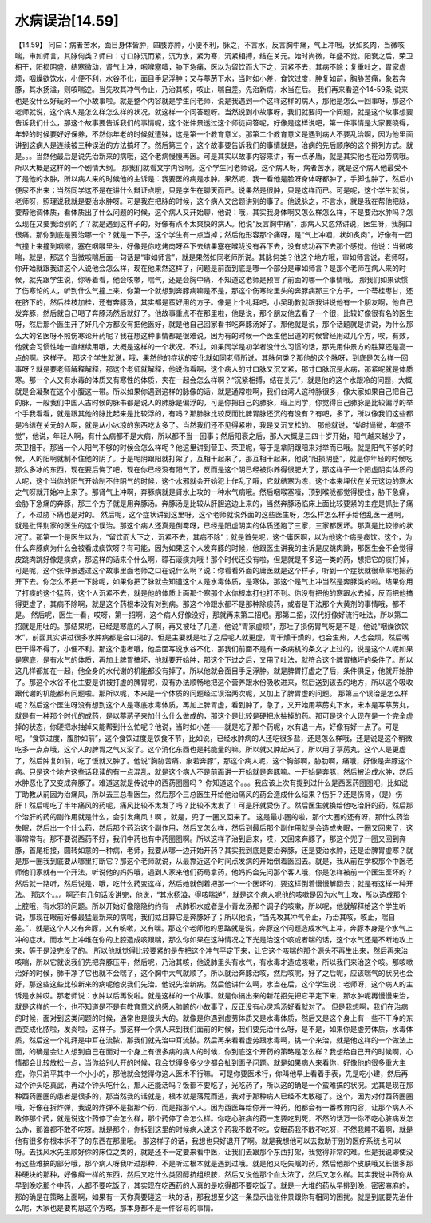 水病误治[14.59]
=================

【14.59】  问曰：病者苦水，面目身体皆肿，四肢亦肿，小便不利，脉之，不言水，反言胸中痛，气上冲咽，状如炙肉，当微咳喘，审如师言，其脉何类？师曰：寸口脉沉而紧，沉为水，紧为寒，沉紧相搏，结在关元。始时尚微，年盛不觉。阳衰之后，荣卫相干，阳损阴盛，结寒微动，肾气上冲，咽喉塞噎，胁下急痛，医以为留饮而大下之，沉紧不去，其病不除；复重吐之，胃家虚烦，咽燥欲饮水，小便不利，水谷不化，面目手足浮肿；又与葶苈下水，当时如小差，食饮过度，肿复如前，胸胁苦痛，象若奔豚，其水扬溢，则咳喘逆。当先攻其冲气令止，乃治其咳，咳止，喘自差。先治新病，水当在后。
我们再来看这个14-59条,说来也是没什么好玩的一个小故事啦。就是整个内容就是学生问老师，说是我遇到一个这样这样的病人，那他是怎么一回事呀，那这个老师就说，这个病人是怎么样怎么样的状况，就这样一个问答题呀。当然说到小故事呀，我们就要问一个问题，就是这个故事想要告诉我们什么，那这个故事要告诉我们的事情呢，这个张仲景透过这个师徒问答呢，好像是这样说吧，第一件事情是大家要晓得，年轻的时候要好好保养，不然你年老的时候就遭殃，这是第一个教育意义。那第二个教育意义是遇到病人不要乱治啊，因为他里面讲到这病人是连续被三种误治的方法搞坏了。然后第三个，这个故事要告诉我们的事情就是，治病的先后顺序的这个排列方式。就是。。。当然他最后是说先治新来的病哦，这个老病慢慢再医。可是其实以故事内容来讲，有一点矛盾，就是其实他也在治劳病哦。所以大概是这样的一个剧情大纲。
那我们就看文字内容啊。这个学生问老师说，这个病人呀，病者苦水，就是这个病人他最受不了是他的水肿，所以病人来的时候他的主诉是：我要医的病是水肿。果然呢，我一看他是脸呀身体呀都肿了，手脚也肿了，然后小便尿不出来；当然同学这不是在讲什么辩证点哦，只是学生在聊天而已。说果然是很肿，只是这样而已。可是呢，这个学生就说，老师呀，照理说我就是要治水肿呀。可是我在把脉的时候，这个病人又岔题讲别的事了。他说脉之，不言水，就是我在帮他把脉，要帮他调体质，看体质出了什么问题的时候，这个病人又开始聊，他说：哦，其实我身体啊又怎么样怎么样，不是要治水肿吗？怎么现在又要我治别的了？就是遇到这样子的，好像有点不太爽快的病人。他说“反言胸中痛”，那病人又忽然讲说，医生呀，我胸口很痛。那你到底是要治哪一个？就是一下子，这个学生有一点当掉；然后他形容那个痛呀，是“气上冲咽，状如炙肉”，好像有一团气撞上来撞到咽喉，塞在咽喉里头，好像是你吃烤肉呀吞下去结果塞在喉咙没有吞下去，没有成功吞下去那个感觉。他说：当微咳喘，就是，那这个当微咳喘后面一句话是“审如师言”，就是果然如同老师所说。其脉何类？他这个地方哦，审如师言说，老师呀，你开始就跟我讲这个人说他会怎么样，现在他果然这样了，问题是前面到底是哪一个部分是审如师言？是那个老师在病人来的时候，就先跟学生说，你等着看，他会咳嗽，喘气，还是会胸中痛，不知道这老师是预言了前面的哪一个事情哦。
那我们如果读惯了伤寒论的人，听到什么气撞上来，你第一个就想到奔豚病嘛是不是，那这个伤寒论里头的奔豚病那三个方子，一个苓桂枣甘，还在脐下的，然后桂枝加桂，还有奔豚汤，其实都是蛮好用的方子。像是上个礼拜吧，小吴助教就跟我讲说他有一个朋友啊，他自己发奔豚，然后就自己喝了奔豚汤然后就好了。他故事重点不在那里啦，他是说，那个朋友他去看了一个很，比较好像很有名的医生呀，然后那个医生开了好几个方都没有把他医好，就是他自己回家看书吃奔豚汤好了。那他就是说，那个话题就是讲说，为什么那么大的名医呀不照伤寒论开药呢？我在想这种事情都是很难说，因为有的时候一个医生他出道的时候曾经用过几个方，唉，有效，他就会习惯性地一直继续用哦，大概是这样的一个状况。不过，如果同学是初学者没什么习惯的话，那先用仲景方的胜算还是高一点的啊。这样子。
那这个学生就说，哦，果然他的症状的变化就如同老师所说，其脉何类？那他的这个脉呀，到底是怎么样一回事呀？就是要老师解释解释，那这个老师就解释，他说你看啊，这个病人的寸口脉又沉又紧，那寸口脉沉是水病，那紧呢就是体质寒。那一个人又有水毒的体质又有寒性的体质，夹在一起会怎么样啊？“沉紧相搏，结在关元”，就是他的这个水跟冷的问题，大概就是会凝聚在这个小腹这一带。所以如果你遇到这样的脉像的话，就是通常啦啊，我们台湾人这种脉很多，像大家如果自己把自己的脉，一般我们中国人古时候的脉书都是说人的肺脉是偏浮的，可是你把自己的肺脉，班上同学，你觉得自己肺脉是比较偏浮的举个手我看看，就是跟其他的脉比起来是比较浮的，有吗？那肺脉比较反而比脾胃脉还沉的有没有？有吧，多了，所以像我们这些都是冷结在关元的人啊，就是从小冰凉的东西吃太多了。当然我们还不见得紧啦，我是又沉又松的。
那他就说，“始时尚微，年盛不觉”，他说，年轻人啊，有什么病都不是大病，所以都不当一回事；然后阳衰之后，那人大概是三四十岁开始，阳气越来越少了，荣卫相干。那当一个人阳气不够的时候会怎么样呢？他这里讲到营卫、荣卫呢，等于是拿阴跟阳来对举而已哦。就是阳气不够的时候，人的阳啊就制不住他的阴了。于是呢阴跟阳就打架了，互相干起来了，那互相干起来，他说“阳损阴盛”，就是你年轻的时候吃那么多冰的东西，现在要后悔了吧，现在你已经没有阳气了，反而是这个阴已经被你养得很肥大了，那这样子一个阳虚阴实体质的人呢，这个当你的阳气开始制不住阴气的时候，这个水邪就会开始犯上作乱了哦，它就结寒为冻，这个本来埋伏在关元这边的寒水之气呀就开始冲上来了。那肾气上冲啊，奔豚病就是肾水上攻的一种水气病哦。然后咽喉塞噎，顶到喉咙都觉得梗住，胁下急痛，会胁下急痛的奔豚，那三个方子就是用奔豚汤。奔豚汤是比较从肝胆这边上来的，当然奔豚汤临床上面比较要紧的主症是抓肚子痛了，不过胁下痛也是对的。
然后呢，这个症状讲到这里呀，这个老师就说外面的这些医生呀，怎么样怎么样子给他乱医一通啊，就是批评别家的医生的这个误治。那这个病人还真是倒霉呀，已经是阳虚阴实的体质还跑了三家，三家都医坏。那真是比较惨的状况了。那第一个是医生以为，“留饮而大下之，沉紧不去，其病不除”；就是首先呢，这个庸医啊，以为他这个病是痰饮。这个，为什么奔豚病为什么会被看成痰饮呀？有可能，因为如果这个人发奔豚的时候，他跟医生讲我的主诉是皮跳肉跳，那医生会不会觉得皮跳肉跳好像是痰病，那这样的话来个什么啊，礞石滚痰丸哦！那个时代还没有啦，但是就是不多这一类的药，想把它的痰打掉，可是呢，这个张仲景透过这个故事里面老师之口在说什么啊？说：你看看外面的庸医就是这个样子，听到一个症状就很草率地把药开下去。你怎么不把一下脉呢，如果你把了脉就会知道这个人是水毒体质，是寒体，那这个是气上冲当然是奔豚类的啦。结果你用了打痰的这个猛药，这个人沉紧不去，就是他的体质上面那个寒那个水你根本打也打不到。你没有把他的寒跟水去掉，反而把他搞得更虚了，其病不除啊，就是这个药根本没有对到病。那这个冷跟水都不是那种除痰药，或者是下法那个大黄剂的事情哦，都不是。
然后呢，医生一看，哎呀，第一招啊，这个病人好像没好，那就再来第二招吧。那第二招，汉代好像好流行吐法，所以第二招就是用吐的。那结果呢，已经是寒底的人了啊，再又被吐了几道，他说“胃家虚烦”，那吐了损伤胃气呀是不是，他说“咽燥欲饮水”，前面其实讲过很多水肿病都是会口渴的。但是主要就是吐了之后呢人就更虚，胃干燥干燥的，也会生热，人也会烦，然后嘴巴干得不得了，小便不利。那这个患者哦，他后面写说水谷不化，那我们前面不是有一条病机的条文才上过的，说是这个人呢如果是寒底，是有水气的体质，再加上脾胃搞坏，他就要开始肿，那这个下过之后，又用了吐法，就符合这个脾胃搞坏的条件了。所以这几样都加在一起，他全身的水代谢的机能都没有掉了。所以他就会面目手足浮肿。就是脾胃打虚之了后，条件俱足，他就开始肿了。那这个水谷不化主要是讲被打虚的脾胃呢，没有办法顺畅地把这个营养跟水份吸收进来，然后送到该去的地方，所以这个吸收跟代谢的机能都有问题啦。那所以呢，本来是一个体质的问题经过误治两次呢，又加上了脾胃虚的问题。
那第三个误治是怎么样呢？然后这个医生呀没有想到这个人是寒底水毒体质，再加上脾胃虚，看到肿了，急了，又开始用葶苈丸下水，宋本是写葶苈丸，就是有一种那个时代的成药，是以葶苈子来加什么什么做成的，那这个是比较是硬把水抽掉的药。那可是这个人现在是一个完全虚掉的状态，你硬把水抽掉又能帮到什么忙呢？他说，当时如小差——就是吃了那个药呢，水有退一点，好像有好一点了。可是呢，“食饮过度，腹肿如前”，这个食饮过度是饮食不节，比如说，已经水肿病的人还吃很多盐，还是怎么样哦，还是说是这个稍微吃多一点点哦，这个人的脾胃之气又没了。这个消化东西也是耗能量的嘛。所以就又肿起来了，所以用了葶苈丸，这个人是更虚了，然后肿复如前，吃了饭就又肿了。他说“胸胁苦痛，象若奔豚”，那这个病人呢，这个胸部啊，胁肋啊，痛哦，好像是奔豚这个病。只是这个地方这些话我读的有一点混乱，就是这个病人不是前面讲一开始就是奔豚嘛。一开始是奔豚，然后被治成水肿，然后水肿恶化了又变成奔豚了。难道这就是传说中的西药圈圈吗？
你知道这个。。。我应该上次有提到过什么是西医药圈圈吧，比如说丁助教从前因为治痛风，所以去三总看医生，然后那个三总医生开给他治痛风的药会造成什么结果？伤肝？还是伤肾，（是）伤肝！然后呢吃了半年痛风的药呢，痛风比较不太发了吗？比较不太发了！可是肝就受伤了。然后医生就换给他吃治肝的药，然后那个治肝的药的副作用就是什么，会引发痛风！啊 ，就是，兜了一圈又回来了。
这是最小圈的啦，那个大圈的还有呀，那什么药治失眠，然后出一个什么药，然后那个药治这个副作用，然后又怎么样，然后到最后那个副作用就是会造成失眠，一圈又回来了，这事常常有。那不要说西药不好，我们中药也有中药圈圈啊。所以这样子治到后来，哎，又回来奔豚了，那这个兜了一圈又回到奔豚，首尾相接，圆转如意的一种病，老师，我要从哪一边开始开药？其实我到底是要治奔豚，还是要治水肿，还是治脾胃虚寒？就是那一圈我到底要从哪里打断它？那这个老师就说，从最靠近这个时间点发病的开始倒着医回去。就是，我从前在学校那个中医老师他们家就有一个开法，听说他的妈妈哦，遇到人家来他们药局拿药，他妈妈会先问那个客人哦，你是怎样被前一个医生医坏的？然后就一路听，然后说是，哦，吃什么药变这样，然后她就倒着把那一个一个医坏的，要这样倒着慢慢解回去；就是有这样一种开法。
那这个。。。啊还有几句话没讲完，他说，“其水扬溢，得咳喘逆”，就是这个病人呢他的咳嗽是因为水气上攻，所以造成那个上腔哦，有水邪的问题。所以开始好像隐隐约约有一点肺积水或者是小青龙汤那个调子的咳嗽，所以呢，他就解释给这个学生听说，那现在眼前好像最猛最新来的病呢，我们姑且算它是奔豚好了；所以他说，“当先攻其冲气令止，乃治其咳，咳止，喘自差。”，就是这个人又有奔豚，又有咳嗽，又有喘。那这个老师他的思路就是说，奔豚这个问题造成水气上冲，奔豚本身是个水气上冲的症状。而水气上冲堆在你的上腔造成咳跟喘，那么你如果在这种情况之下光是治这个咳或者喘的话，这个水气还是不断地攻上来，等于是没完没了的。
所以他就觉得比较要紧的是先把这个冲气平定下来，让它这个咳喘的那个源头不再生出来，然后再来治咳喘，所以它就说我们先把奔豚压平，然后呢，乃治其咳，他说肺里头有水气，有水毒才造成咳嗽，所以我们来治这个咳。那咳嗽治好的时候，肺干净了它也就不会喘了，这个胸中大气就顺了。所以就治奔豚治咳，然后咳呢，好了之后呢，应该喘气的状况也会好，那这些这些比较新来的病呢他说我们先治。他说先治新病，然后他讲什么啊，水当在后，这个学生说：老师呀，这个病人的主诉是水肿哎。那老师说：水肿以后再说啦。就是这样的一个故事。就是你搞出来的新花招先把它平定下来，那水肿呢再慢慢来治，就是这样的一个，也不知道是不是有教育意义的感人肺腑的小故事了，反正没有心灵鸡汤好看就对了。
但是我想啊，我们在治病的时候，面对到这类问题的时候，通常也是很头大的。就像是你遇到虚劳体质又是水毒体质，然后又是这个身上有一些不干净的东西变成化脓啦，发炎啦，这样子。那这样一个病人来到我们面前的时候，我们要先治什么呀，是不是，如果你是虚劳体质，水毒体质，然后这一个礼拜是中耳在流脓，那我们就先治中耳流脓。然后再来看看虚劳跟水毒啊，挑一个来治，就是他这样的一个做法上面，的确是会让人想到自己在面对一个身上有很多病的病人的时候，你到底这个开药的策略是怎么样？我想给自己开的时候啊，心情都会比较放松一点，当你给别人开的时候，我会觉得多多少少都会扯到面子问题。就是如果病人来看你，好像他的很多重大主症，你只消平其中一个小小的，那他就会觉得你这人医术不行嘛。
可是你要医术行，你叫他早上看着手表，先是吃小建，然后再过个钟头吃真武，再过个钟头吃什么，那人还能活吗？饭都不要吃了，光吃药了，所以这的确是一个蛮难搞的状况。尤其是现在那种西药圈圈的患者是很多的，那当然我的话就是，根本就是落荒而逃，我对于那种病人已经不太敢碰了。这个，因为对付西药圈圈哦，好像在拆炸弹，我说的炸弹不是指那个药，而是指那个人。因为西医每给你开一种药，他都会有一番教育内容，让那个病人不敢停那个药，就是说这个药停了会怎么样，那个药停了会怎么样。你吃心脏病的药一定要吃到死，不然的话万一你不吃心脏病发怎么办，那谁都不敢不吃呀。就是那个，你拆到这里的时候病人说这个药我不敢不吃，安眠药我不敢不吃呀，不然我睡不着啊，就是他有很多你根本拆不了的东西在那里哦。
那这样子的话，我想也只好退开了啊。就是我想他可以去救助于别的医疗系统也可以呀。去找风水先生顺好你的床位之类的，就是还不一定要来看中医，让我们去跟那个东西打架，我觉得非常的难。但是我说即使没有这些难搞的部分哦，那个病人呀我听过那种，不是听过根本就是遇到过哦。就是他又吃失眠的药，然后他那个皮肤哦又长很多那种硬块的那种，好像癣一样的东西，然后又吃什么类固醇抗组织胺，然后又说他那个血太浓了，然后又怎么样。其实我说中药你从早到晚吃那个中药，人都不要吃饭了，其实现在吃西药的人真的是吃得都不要吃饭了。就是一大堆的药从早排到晚，密密麻麻的，那的确是在策略上面啊，如果有一天你真要碰这一块的话，那我想至少这一条显示出张仲景跟你有相同的困扰。就是到底要先治什么呢，大家也是要构思这个方略，那本身都不是一件容易的事情。
